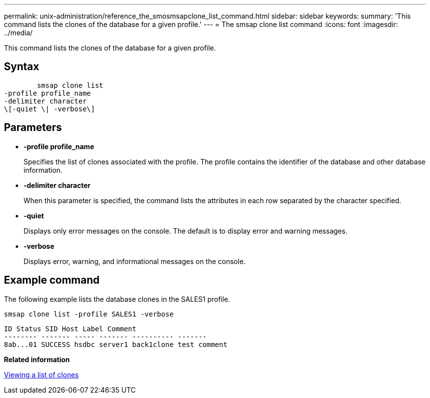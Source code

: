 ---
permalink: unix-administration/reference_the_smosmsapclone_list_command.html
sidebar: sidebar
keywords: 
summary: 'This command lists the clones of the database for a given profile.'
---
= The smsap clone list command
:icons: font
:imagesdir: ../media/

[.lead]
This command lists the clones of the database for a given profile.

== Syntax

----

        smsap clone list 
-profile profile_name 
-delimiter character 
\[-quiet \| -verbose\]
----

== Parameters

* *-profile profile_name*
+
Specifies the list of clones associated with the profile. The profile contains the identifier of the database and other database information.

* *-delimiter character*
+
When this parameter is specified, the command lists the attributes in each row separated by the character specified.

* *-quiet*
+
Displays only error messages on the console. The default is to display error and warning messages.

* *-verbose*
+
Displays error, warning, and informational messages on the console.

== Example command

The following example lists the database clones in the SALES1 profile.

----
smsap clone list -profile SALES1 -verbose
----

----
ID Status SID Host Label Comment
-------- ------- ----- ------- ---------- -------
8ab...01 SUCCESS hsdbc server1 back1clone test comment
----

*Related information*

xref:task_viewing_a_list_of_clones.adoc[Viewing a list of clones]
